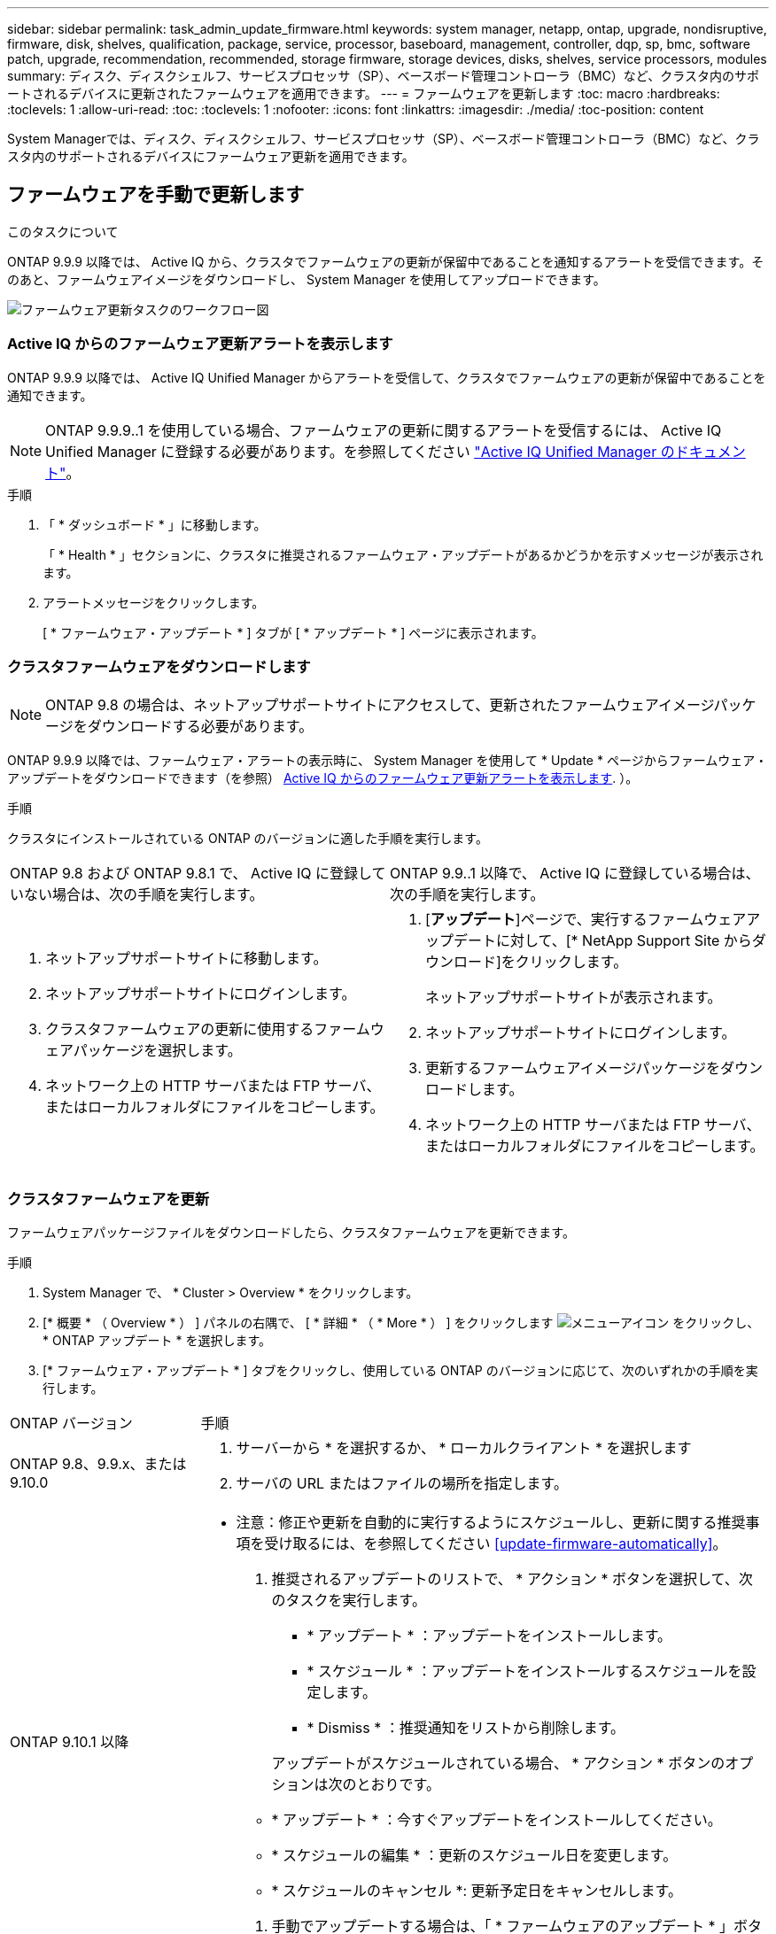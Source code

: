 ---
sidebar: sidebar 
permalink: task_admin_update_firmware.html 
keywords: system manager, netapp, ontap, upgrade, nondisruptive, firmware,  disk, shelves, qualification, package, service, processor, baseboard, management, controller, dqp, sp, bmc, software patch, upgrade, recommendation, recommended, storage firmware, storage devices, disks, shelves, service processors, modules 
summary: ディスク、ディスクシェルフ、サービスプロセッサ（SP）、ベースボード管理コントローラ（BMC）など、クラスタ内のサポートされるデバイスに更新されたファームウェアを適用できます。 
---
= ファームウェアを更新します
:toc: macro
:hardbreaks:
:toclevels: 1
:allow-uri-read: 
:toc: 
:toclevels: 1
:nofooter: 
:icons: font
:linkattrs: 
:imagesdir: ./media/
:toc-position: content


[role="lead"]
System Managerでは、ディスク、ディスクシェルフ、サービスプロセッサ（SP）、ベースボード管理コントローラ（BMC）など、クラスタ内のサポートされるデバイスにファームウェア更新を適用できます。



== ファームウェアを手動で更新します

.このタスクについて
ONTAP 9.9.9 以降では、 Active IQ から、クラスタでファームウェアの更新が保留中であることを通知するアラートを受信できます。そのあと、ファームウェアイメージをダウンロードし、 System Manager を使用してアップロードできます。

image:workflow_admin_update_firmware.gif["ファームウェア更新タスクのワークフロー図"]



=== Active IQ からのファームウェア更新アラートを表示します

ONTAP 9.9.9 以降では、 Active IQ Unified Manager からアラートを受信して、クラスタでファームウェアの更新が保留中であることを通知できます。


NOTE: ONTAP 9.9.9..1 を使用している場合、ファームウェアの更新に関するアラートを受信するには、 Active IQ Unified Manager に登録する必要があります。を参照してください link:https://netapp.com/support-and-training/documentation/active-iq-unified-manager["Active IQ Unified Manager のドキュメント"^]。

.手順
. 「 * ダッシュボード * 」に移動します。
+
「 * Health * 」セクションに、クラスタに推奨されるファームウェア・アップデートがあるかどうかを示すメッセージが表示されます。

. アラートメッセージをクリックします。
+
[ * ファームウェア・アップデート * ] タブが [ * アップデート * ] ページに表示されます。





=== クラスタファームウェアをダウンロードします


NOTE: ONTAP 9.8 の場合は、ネットアップサポートサイトにアクセスして、更新されたファームウェアイメージパッケージをダウンロードする必要があります。

ONTAP 9.9.9 以降では、ファームウェア・アラートの表示時に、 System Manager を使用して * Update * ページからファームウェア・アップデートをダウンロードできます（を参照） <<Active IQ からのファームウェア更新アラートを表示します>>. ）。

.手順
クラスタにインストールされている ONTAP のバージョンに適した手順を実行します。

|===


| ONTAP 9.8 および ONTAP 9.8.1 で、 Active IQ に登録していない場合は、次の手順を実行します。 | ONTAP 9.9..1 以降で、 Active IQ に登録している場合は、次の手順を実行します。 


 a| 
. ネットアップサポートサイトに移動します。
. ネットアップサポートサイトにログインします。
. クラスタファームウェアの更新に使用するファームウェアパッケージを選択します。
. ネットワーク上の HTTP サーバまたは FTP サーバ、またはローカルフォルダにファイルをコピーします。

 a| 
. [*アップデート*]ページで、実行するファームウェアアップデートに対して、[* NetApp Support Site からダウンロード]をクリックします。
+
ネットアップサポートサイトが表示されます。

. ネットアップサポートサイトにログインします。
. 更新するファームウェアイメージパッケージをダウンロードします。
. ネットワーク上の HTTP サーバまたは FTP サーバ、またはローカルフォルダにファイルをコピーします。


|===


=== クラスタファームウェアを更新

ファームウェアパッケージファイルをダウンロードしたら、クラスタファームウェアを更新できます。

.手順
. System Manager で、 * Cluster > Overview * をクリックします。
. [* 概要 * （ Overview * ） ] パネルの右隅で、 [ * 詳細 * （ * More * ） ] をクリックします image:icon_kabob.gif["メニューアイコン"] をクリックし、 * ONTAP アップデート * を選択します。
. [* ファームウェア・アップデート * ] タブをクリックし、使用している ONTAP のバージョンに応じて、次のいずれかの手順を実行します。


[cols="25,75"]
|===


| ONTAP バージョン | 手順 


 a| 
ONTAP 9.8、9.9.x、または9.10.0
 a| 
. サーバーから * を選択するか、 * ローカルクライアント * を選択します
. サーバの URL またはファイルの場所を指定します。




 a| 
ONTAP 9.10.1 以降
 a| 
* 注意：修正や更新を自動的に実行するようにスケジュールし、更新に関する推奨事項を受け取るには、を参照してください <<update-firmware-automatically>>。

. 推奨されるアップデートのリストで、 * アクション * ボタンを選択して、次のタスクを実行します。
+
--
** * アップデート * ：アップデートをインストールします。
** * スケジュール * ：アップデートをインストールするスケジュールを設定します。
** * Dismiss * ：推奨通知をリストから削除します。


--
+
アップデートがスケジュールされている場合、 * アクション * ボタンのオプションは次のとおりです。

+
--
** * アップデート * ：今すぐアップデートをインストールしてください。
** * スケジュールの編集 * ：更新のスケジュール日を変更します。
** * スケジュールのキャンセル *: 更新予定日をキャンセルします。


--
. 手動でアップデートする場合は、「 * ファームウェアのアップデート * 」ボタンを選択します。


|===

NOTE: アップデートは、 * ファームウェア・アップデートの概要 * で監視または確認できます。インストールが却下された更新や失敗した更新は、System Managerで確認できます。[クラスタ]、[設定]、[自動更新]、[すべての自動更新の表示*]の順に選択します。



== ファームウェアを自動的に更新します

ONTAP 9.10.1 以降の System Manager では自動更新機能を有効にすることができます。自動更新機能を有効にすると、ネットアップが提供する推奨されるファームウェアのパッチ、アップグレード、および更新を ONTAP で自動的にダウンロードしてインストールできます（デフォルトの動作）。

.作業を開始する前に
次のいずれかの使用権が必要です。

* AIQEXPERT
* AIQADVISOR
* AIQUPGRADE


エンタイトルメントと、で取得しているエンタイトルメントの詳細を確認できます link:/system-admin/manage-licenses-concept.html["ライセンスの管理の概要（クラスタ管理者のみ）"]。

自動更新機能を使用するには、 HTTPS 経由で AutoSupport に接続する必要があります。接続の問題のトラブルシューティングについては、を参照してください link:./system-admin/troubleshoot-autosupport-http-https-task.html["HTTP または HTTPS を使用した AutoSupport メッセージ配信のトラブルシューティング"]。

.このタスクについて
アップデートには、次のカテゴリのファームウェアパッチ、アップグレード、およびアップデートが含まれます。

* * ストレージ・ファームウェア * ：ストレージ・デバイス、ディスク、ディスク・シェルフ
* * SP / BMC ファームウェア * ：サービスプロセッサおよび BMC モジュール


System Manager では、ファームウェアの更新に関する推奨事項を受け取れるように、カテゴリごとにデフォルトの動作を変更できます。このようにすることで、ファームウェアをインストールするタイミングを決定し、インストールするスケジュールを設定できます。この機能はオフにすることもできます。

更新が自動的に実行されるようにスケジュールを設定し、更新に関する推奨事項を受け取るには、次のワークフロータスクを実行します。

image:../media/sm-firmware-auto-update.gif["自動更新のワークフロー"]

* <<自動更新機能が有効になっていることを確認します>>
* <<更新の推奨事項に対するデフォルトのアクションを指定します>>
* <<自動更新に関する推奨事項を管理します>>




=== 自動更新機能が有効になっていることを確認します

System Manager で自動更新機能を有効にするには、ネットアップが指定する利用条件に同意する必要があります。

.作業を開始する前に
自動更新機能を使用するには、 AutoSupport が有効になっていて HTTPS プロトコルを使用している必要があります。

.手順
. System Manager で、 * Events （イベント） * をクリックします。
. [ 概要 * ] セクションの [ 推奨アクション * ] で、 [ 自動更新を有効にする * ] の横にある [ * アクション * ] をクリックします。
. [*Enable*] をクリックします。
+
自動更新機能に関する情報が表示されます。デフォルトの動作（アップデートの自動ダウンロードとインストール）について説明し、デフォルト動作を変更できることを通知します。この情報には、この機能を使用する場合に同意する必要がある条件も含まれています。

. 利用規約に同意し、機能を有効にするには、チェックボックスをクリックして、 * 保存 * をクリックします。




=== 更新の推奨事項に対するデフォルトのアクションを指定します

ONTAP は、アップデートが利用可能になると自動的に検出します。ユーザの介入なしにダウンロードとインストールが開始されます。ただし、ストレージファームウェアの更新やSP / BMCファームウェアの更新に対して実行される別のデフォルト動作を指定できます。

.手順
. System Manager で、 * Cluster > Settings * の順にクリックします。
. [* 自動更新 * ] セクションで、をクリックします image:../media/icon_kabob.gif["自由に選択できます"] をクリックすると、アクションのリストが表示されます。
. [ 自動更新設定の編集 ] をクリックします。
. 更新の両方のカテゴリのデフォルトアクションを選択します。




=== 自動更新に関する推奨事項を管理します

System Manager では、推奨事項のリストを表示し、各推奨事項に対してまたはそのすべてに対して一度に操作を実行できます。

.手順
. いずれかの方法を使用して、推奨事項のリストを表示します。
+
--
|===


| 概要ページから表示します | 設定ページから表示します 


 a| 
.. [* Cluster] > [Overview] をクリックします。
.. 「 * 概要 * 」セクションで、「 * 詳細 * 」をクリックします image:../media/icon_kabob.gif["自由に選択できます"]をクリックし、 * ONTAP アップデート * をクリックします。
.. [* ファームウェア・アップデート * ] タブを選択します。
.. [* ファームウェア・アップデート * ] タブで、 [ * 詳細 * ] をクリックします image:../media/icon_kabob.gif["自由に選択できます"]をクリックし、 * すべての自動更新を表示 * をクリックします。

 a| 
.. [*Cluster] > [Settings*] の順にクリックします。
.. [* 自動更新 * ] セクションで、をクリックします image:../media/icon_kabob.gif["自由に選択できます"]をクリックし、 * すべての自動更新を表示 * をクリックします。


|===
--
+
自動更新ログには、概要、カテゴリ、インストール予定時刻、ステータス、エラーなど、各推奨事項と詳細が表示されます。

. をクリックします image:../media/icon_kabob.gif["自由に選択できます"] 概要の横に表示され、推奨構成に対して実行できる操作のリストが表示されます。
+
推奨構成の状態に応じて、次のいずれかの操作を実行できます。

+
[cols="35,65"]
|===


| 更新の状態 | 実行できる処理 


 a| 
はスケジュールされていません
 a| 
* アップデート * ：アップデート処理を開始します。

* スケジュール *: 更新プロセスを開始する日付を設定できます。

* Dismiss * ：推奨事項をリストから削除します。



 a| 
がスケジュールされました
 a| 
* アップデート * ：アップデート処理を開始します。

* スケジュールの編集 *: 更新プロセスを開始するためのスケジュールされた日付を変更できます。

* スケジュールのキャンセル *: スケジュールされた日付をキャンセルします。



 a| 
が却下されました
 a| 
* Unun求め * ：推奨事項をリストに返します。



 a| 
が適用されているか、ダウンロード中です
 a| 
* キャンセル * ：更新をキャンセルします。

|===



NOTE: インストールが却下された更新や失敗した更新は、System Managerで確認できます。[クラスタ]、[設定]、[自動更新]、[すべての自動更新の表示*]の順に選択します。
